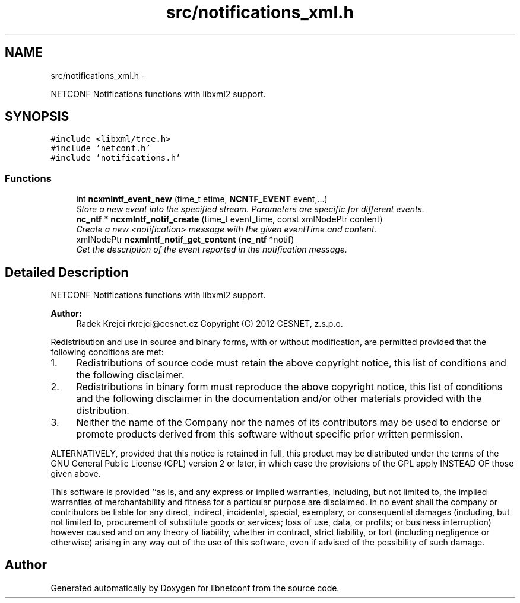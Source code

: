 .TH "src/notifications_xml.h" 3 "Thu Apr 18 2013" "Version 0.5.0" "libnetconf" \" -*- nroff -*-
.ad l
.nh
.SH NAME
src/notifications_xml.h \- 
.PP
NETCONF Notifications functions with libxml2 support\&.  

.SH SYNOPSIS
.br
.PP
\fC#include <libxml/tree\&.h>\fP
.br
\fC#include 'netconf\&.h'\fP
.br
\fC#include 'notifications\&.h'\fP
.br

.SS "Functions"

.in +1c
.ti -1c
.RI "int \fBncxmlntf_event_new\fP (time_t etime, \fBNCNTF_EVENT\fP event,\&.\&.\&.)"
.br
.RI "\fIStore a new event into the specified stream\&. Parameters are specific for different events\&. \fP"
.ti -1c
.RI "\fBnc_ntf\fP * \fBncxmlntf_notif_create\fP (time_t event_time, const xmlNodePtr content)"
.br
.RI "\fICreate a new <notification> message with the given eventTime and content\&. \fP"
.ti -1c
.RI "xmlNodePtr \fBncxmlntf_notif_get_content\fP (\fBnc_ntf\fP *notif)"
.br
.RI "\fIGet the description of the event reported in the notification message\&. \fP"
.in -1c
.SH "Detailed Description"
.PP 
NETCONF Notifications functions with libxml2 support\&. 

\fBAuthor:\fP
.RS 4
Radek Krejci rkrejci@cesnet.cz Copyright (C) 2012 CESNET, z\&.s\&.p\&.o\&.
.RE
.PP
Redistribution and use in source and binary forms, with or without modification, are permitted provided that the following conditions are met:
.IP "1." 4
Redistributions of source code must retain the above copyright notice, this list of conditions and the following disclaimer\&.
.IP "2." 4
Redistributions in binary form must reproduce the above copyright notice, this list of conditions and the following disclaimer in the documentation and/or other materials provided with the distribution\&.
.IP "3." 4
Neither the name of the Company nor the names of its contributors may be used to endorse or promote products derived from this software without specific prior written permission\&.
.PP
.PP
ALTERNATIVELY, provided that this notice is retained in full, this product may be distributed under the terms of the GNU General Public License (GPL) version 2 or later, in which case the provisions of the GPL apply INSTEAD OF those given above\&.
.PP
This software is provided ``as is, and any express or implied warranties, including, but not limited to, the implied warranties of merchantability and fitness for a particular purpose are disclaimed\&. In no event shall the company or contributors be liable for any direct, indirect, incidental, special, exemplary, or consequential damages (including, but not limited to, procurement of substitute goods or services; loss of use, data, or profits; or business interruption) however caused and on any theory of liability, whether in contract, strict liability, or tort (including negligence or otherwise) arising in any way out of the use of this software, even if advised of the possibility of such damage\&. 
.SH "Author"
.PP 
Generated automatically by Doxygen for libnetconf from the source code\&.
